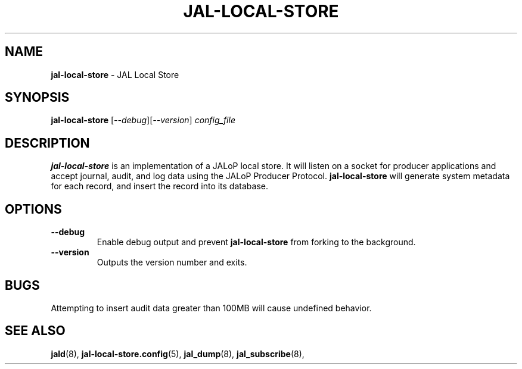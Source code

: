 .TH JAL-LOCAL-STORE 8
.SH NAME
.BR jal-local-store
- JAL Local Store
.SH SYNOPSIS
.B jal-local-store
[\fI\-\-debug\fR][\fI\-\-version\fR]
.I config_file
.SH "DESCRIPTION"
.B jal-local-store
is an implementation of a JALoP local store. It will listen on a socket for producer applications and accept journal, audit,
and log data using the JALoP Producer Protocol.
.\" Below three lines commented out because this is not currently supported but may be supported in the future
.\".B jal-local-store
.\"will validate application metadata and audit records against the appropriate schemas,
.\"which are found, by default, in /usr/share/jalop-v1.0/schemas.
.B jal-local-store
will generate system metadata for each record, and insert the record into its database.
.SH OPTIONS
.TP
\fB\-\-debug\fR
Enable debug output and prevent
.B jal-local-store
from forking to the background.
.TP
\fB\-\-version\fR
Outputs the version number and exits.
.SH BUGS
Attempting to insert audit data greater than 100MB will cause undefined behavior.

.SH "SEE ALSO"
.BR jald (8),
.BR jal-local-store.config (5),
.BR jal_dump (8),
.BR jal_subscribe (8),
